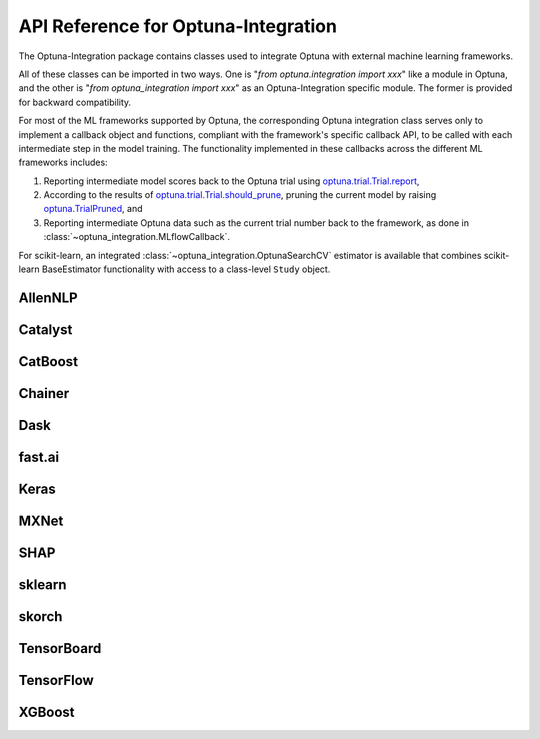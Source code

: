API Reference for Optuna-Integration
====================================


The Optuna-Integration package contains classes used to integrate Optuna with external machine learning frameworks.

All of these classes can be imported in two ways. One is "`from optuna.integration import xxx`" like a module in Optuna,
and the other is "`from optuna_integration import xxx`" as an Optuna-Integration specific module.
The former is provided for backward compatibility.

For most of the ML frameworks supported by Optuna, the corresponding Optuna integration class serves only to implement a callback object and functions, compliant with the framework's specific callback API, to be called with each intermediate step in the model training. The functionality implemented in these callbacks across the different ML frameworks includes:

(1) Reporting intermediate model scores back to the Optuna trial using `optuna.trial.Trial.report <https://optuna.readthedocs.io/en/stable/reference/generated/optuna.trial.Trial.html#optuna.trial.Trial.report>`_,
(2) According to the results of `optuna.trial.Trial.should_prune <https://optuna.readthedocs.io/en/stable/reference/generated/optuna.trial.Trial.html#optuna.trial.Trial.should_prune>`_, pruning the current model by raising `optuna.TrialPruned <https://optuna.readthedocs.io/en/stable/reference/generated/optuna.TrialPruned.html#optuna.TrialPruned>`_, and
(3) Reporting intermediate Optuna data such as the current trial number back to the framework, as done in :class:`~optuna_integration.MLflowCallback`.

For scikit-learn, an integrated :class:`~optuna_integration.OptunaSearchCV` estimator is available that combines scikit-learn BaseEstimator functionality with access to a class-level ``Study`` object.

AllenNLP
--------

.. autosummary::
   :toctree: generated/
   :nosignatures:

   optuna_integration.AllenNLPExecutor
   optuna_integration.allennlp.dump_best_config
   optuna_integration.AllenNLPPruningCallback

Catalyst
--------

.. autosummary::
   :toctree: generated/
   :nosignatures:

   optuna_integration.CatalystPruningCallback

CatBoost
--------

.. autosummary::
   :toctree: generated/
   :nosignatures:

   optuna_integration.CatBoostPruningCallback

Chainer
-------

.. autosummary::
   :toctree: generated/
   :nosignatures:

   optuna_integration.ChainerPruningExtension
   optuna_integration.ChainerMNStudy

Dask
----

.. autosummary::
   :toctree: generated/
   :nosignatures:

   optuna.integration.DaskStorage

fast.ai
-------

.. autosummary::
   :toctree: generated/
   :nosignatures:

   optuna_integration.FastAIV1PruningCallback
   optuna_integration.FastAIV2PruningCallback
   optuna_integration.FastAIPruningCallback

Keras
-----

.. autosummary::
   :toctree: generated/
   :nosignatures:

   optuna_integration.KerasPruningCallback

MXNet
-----

.. autosummary::
   :toctree: generated/
   :nosignatures:

   optuna_integration.MXNetPruningCallback

SHAP
----

.. autosummary::
   :toctree: generated/
   :nosignatures:

   optuna_integration.ShapleyImportanceEvaluator

sklearn
-------

.. autosummary::
   :toctree: generated/
   :nosignatures:

    optuna_integration.OptunaSearchCV

skorch
------

.. autosummary::
   :toctree: generated/
   :nosignatures:

    optuna_integration.SkorchPruningCallback

TensorBoard
-----------

.. autosummary::
   :toctree: generated/
   :nosignatures:

   optuna_integration.TensorBoardCallback

TensorFlow
----------

.. autosummary::
   :toctree: generated/
   :nosignatures:

   optuna.integration.TFKerasPruningCallback

XGBoost
----------

.. autosummary::
   :toctree: generated/
   :nosignatures:

   optuna.integration.XGBoostPruningCallback
